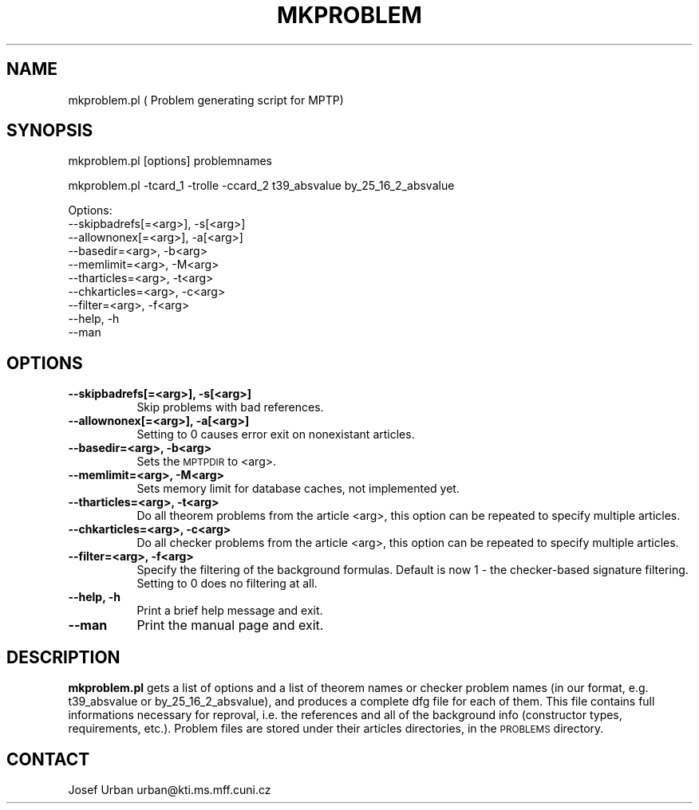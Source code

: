 .\" Automatically generated by Pod::Man v1.34, Pod::Parser v1.13
.\"
.\" Standard preamble:
.\" ========================================================================
.de Sh \" Subsection heading
.br
.if t .Sp
.ne 5
.PP
\fB\\$1\fR
.PP
..
.de Sp \" Vertical space (when we can't use .PP)
.if t .sp .5v
.if n .sp
..
.de Vb \" Begin verbatim text
.ft CW
.nf
.ne \\$1
..
.de Ve \" End verbatim text
.ft R
.fi
..
.\" Set up some character translations and predefined strings.  \*(-- will
.\" give an unbreakable dash, \*(PI will give pi, \*(L" will give a left
.\" double quote, and \*(R" will give a right double quote.  | will give a
.\" real vertical bar.  \*(C+ will give a nicer C++.  Capital omega is used to
.\" do unbreakable dashes and therefore won't be available.  \*(C` and \*(C'
.\" expand to `' in nroff, nothing in troff, for use with C<>.
.tr \(*W-|\(bv\*(Tr
.ds C+ C\v'-.1v'\h'-1p'\s-2+\h'-1p'+\s0\v'.1v'\h'-1p'
.ie n \{\
.    ds -- \(*W-
.    ds PI pi
.    if (\n(.H=4u)&(1m=24u) .ds -- \(*W\h'-12u'\(*W\h'-12u'-\" diablo 10 pitch
.    if (\n(.H=4u)&(1m=20u) .ds -- \(*W\h'-12u'\(*W\h'-8u'-\"  diablo 12 pitch
.    ds L" ""
.    ds R" ""
.    ds C` ""
.    ds C' ""
'br\}
.el\{\
.    ds -- \|\(em\|
.    ds PI \(*p
.    ds L" ``
.    ds R" ''
'br\}
.\"
.\" If the F register is turned on, we'll generate index entries on stderr for
.\" titles (.TH), headers (.SH), subsections (.Sh), items (.Ip), and index
.\" entries marked with X<> in POD.  Of course, you'll have to process the
.\" output yourself in some meaningful fashion.
.if \nF \{\
.    de IX
.    tm Index:\\$1\t\\n%\t"\\$2"
..
.    nr % 0
.    rr F
.\}
.\"
.\" For nroff, turn off justification.  Always turn off hyphenation; it makes
.\" way too many mistakes in technical documents.
.hy 0
.if n .na
.\"
.\" Accent mark definitions (@(#)ms.acc 1.5 88/02/08 SMI; from UCB 4.2).
.\" Fear.  Run.  Save yourself.  No user-serviceable parts.
.    \" fudge factors for nroff and troff
.if n \{\
.    ds #H 0
.    ds #V .8m
.    ds #F .3m
.    ds #[ \f1
.    ds #] \fP
.\}
.if t \{\
.    ds #H ((1u-(\\\\n(.fu%2u))*.13m)
.    ds #V .6m
.    ds #F 0
.    ds #[ \&
.    ds #] \&
.\}
.    \" simple accents for nroff and troff
.if n \{\
.    ds ' \&
.    ds ` \&
.    ds ^ \&
.    ds , \&
.    ds ~ ~
.    ds /
.\}
.if t \{\
.    ds ' \\k:\h'-(\\n(.wu*8/10-\*(#H)'\'\h"|\\n:u"
.    ds ` \\k:\h'-(\\n(.wu*8/10-\*(#H)'\`\h'|\\n:u'
.    ds ^ \\k:\h'-(\\n(.wu*10/11-\*(#H)'^\h'|\\n:u'
.    ds , \\k:\h'-(\\n(.wu*8/10)',\h'|\\n:u'
.    ds ~ \\k:\h'-(\\n(.wu-\*(#H-.1m)'~\h'|\\n:u'
.    ds / \\k:\h'-(\\n(.wu*8/10-\*(#H)'\z\(sl\h'|\\n:u'
.\}
.    \" troff and (daisy-wheel) nroff accents
.ds : \\k:\h'-(\\n(.wu*8/10-\*(#H+.1m+\*(#F)'\v'-\*(#V'\z.\h'.2m+\*(#F'.\h'|\\n:u'\v'\*(#V'
.ds 8 \h'\*(#H'\(*b\h'-\*(#H'
.ds o \\k:\h'-(\\n(.wu+\w'\(de'u-\*(#H)/2u'\v'-.3n'\*(#[\z\(de\v'.3n'\h'|\\n:u'\*(#]
.ds d- \h'\*(#H'\(pd\h'-\w'~'u'\v'-.25m'\f2\(hy\fP\v'.25m'\h'-\*(#H'
.ds D- D\\k:\h'-\w'D'u'\v'-.11m'\z\(hy\v'.11m'\h'|\\n:u'
.ds th \*(#[\v'.3m'\s+1I\s-1\v'-.3m'\h'-(\w'I'u*2/3)'\s-1o\s+1\*(#]
.ds Th \*(#[\s+2I\s-2\h'-\w'I'u*3/5'\v'-.3m'o\v'.3m'\*(#]
.ds ae a\h'-(\w'a'u*4/10)'e
.ds Ae A\h'-(\w'A'u*4/10)'E
.    \" corrections for vroff
.if v .ds ~ \\k:\h'-(\\n(.wu*9/10-\*(#H)'\s-2\u~\d\s+2\h'|\\n:u'
.if v .ds ^ \\k:\h'-(\\n(.wu*10/11-\*(#H)'\v'-.4m'^\v'.4m'\h'|\\n:u'
.    \" for low resolution devices (crt and lpr)
.if \n(.H>23 .if \n(.V>19 \
\{\
.    ds : e
.    ds 8 ss
.    ds o a
.    ds d- d\h'-1'\(ga
.    ds D- D\h'-1'\(hy
.    ds th \o'bp'
.    ds Th \o'LP'
.    ds ae ae
.    ds Ae AE
.\}
.rm #[ #] #H #V #F C
.\" ========================================================================
.\"
.IX Title "MKPROBLEM 1"
.TH MKPROBLEM 1 "2003-04-29" "perl v5.8.0" "User Contributed Perl Documentation"
.SH "NAME"
mkproblem.pl ( Problem generating script for MPTP)
.SH "SYNOPSIS"
.IX Header "SYNOPSIS"
mkproblem.pl [options] problemnames
.PP
mkproblem.pl \-tcard_1 \-trolle \-ccard_2 t39_absvalue by_25_16_2_absvalue
.PP
.Vb 10
\& Options:
\&   --skipbadrefs[=<arg>],   -s[<arg>]
\&   --allownonex[=<arg>],    -a[<arg>]
\&   --basedir=<arg>,         -b<arg>
\&   --memlimit=<arg>,        -M<arg>
\&   --tharticles=<arg>,      -t<arg>
\&   --chkarticles=<arg>,     -c<arg>
\&   --filter=<arg>,          -f<arg>
\&   --help,                  -h
\&   --man
.Ve
.SH "OPTIONS"
.IX Header "OPTIONS"
.IP "\fB\-\-skipbadrefs[=<arg>], \-s[<arg>]\fR" 8
.IX Item "--skipbadrefs[=<arg>], -s[<arg>]"
Skip problems with bad references.
.IP "\fB\-\-allownonex[=<arg>], \-a[<arg>]\fR" 8
.IX Item "--allownonex[=<arg>], -a[<arg>]"
Setting to 0 causes error exit on nonexistant articles.
.IP "\fB\-\-basedir=<arg>, \-b<arg>\fR" 8
.IX Item "--basedir=<arg>, -b<arg>"
Sets the \s-1MPTPDIR\s0 to <arg>.
.IP "\fB\-\-memlimit=<arg>, \-M<arg>\fR" 8
.IX Item "--memlimit=<arg>, -M<arg>"
Sets memory limit for database caches, not implemented yet.
.IP "\fB\-\-tharticles=<arg>, \-t<arg>\fR" 8
.IX Item "--tharticles=<arg>, -t<arg>"
Do all theorem problems from the article <arg>, this option can be 
repeated to specify multiple articles.
.IP "\fB\-\-chkarticles=<arg>, \-c<arg>\fR" 8
.IX Item "--chkarticles=<arg>, -c<arg>"
Do all checker problems from the article <arg>, this option can be 
repeated to specify multiple articles.
.IP "\fB\-\-filter=<arg>, \-f<arg>\fR" 8
.IX Item "--filter=<arg>, -f<arg>"
Specify the filtering of the background formulas. 
Default is now 1 \- the checker-based signature filtering. 
Setting to 0 does no filtering at all.
.IP "\fB\-\-help, \-h\fR" 8
.IX Item "--help, -h"
Print a brief help message and exit.
.IP "\fB\-\-man\fR" 8
.IX Item "--man"
Print the manual page and exit.
.SH "DESCRIPTION"
.IX Header "DESCRIPTION"
\&\fBmkproblem.pl\fR gets a list of options and a list of theorem names or
checker problem names (in our format, e.g. t39_absvalue or
by_25_16_2_absvalue), and produces a complete dfg file 
for each of them. This file contains full informations 
necessary for reproval, i.e. the references and all of the background
info (constructor types, requirements, etc.).
Problem files are stored under their articles directories,
in the \s-1PROBLEMS\s0 directory.
.SH "CONTACT"
.IX Header "CONTACT"
Josef Urban urban@kti.ms.mff.cuni.cz

